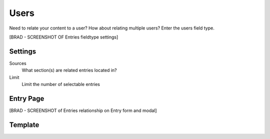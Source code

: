 Users
=====
 
Need to relate your content to a user? How about relating multiple users?  Enter the users field type.
 
[BRAD - SCREENSHOT OF Entries fieldtype settings]
 
Settings
--------
 
Sources
    What section(s) are related entries located in?
 
Limit
    Limit the number of selectable entries
 
Entry Page
----------
 
[BRAD - SCREENSHOT of Entries relationship on Entry form and modal]
 
 
Template
--------
